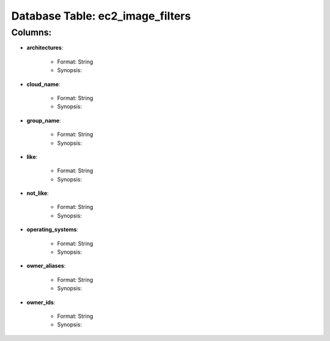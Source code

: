 .. File generated by /opt/cloudscheduler/utilities/schema_doc - DO NOT EDIT
..
.. To modify the contents of this file:
..   1. edit the template file "/opt/cloudscheduler/docs/schema_doc/tables/ec2_image_filters"
..   2. run the utility "/opt/cloudscheduler/utilities/schema_doc"
..

Database Table: ec2_image_filters
=================================


Columns:
^^^^^^^^

* **architectures**:

   * Format: String
   * Synopsis:

* **cloud_name**:

   * Format: String
   * Synopsis:

* **group_name**:

   * Format: String
   * Synopsis:

* **like**:

   * Format: String
   * Synopsis:

* **not_like**:

   * Format: String
   * Synopsis:

* **operating_systems**:

   * Format: String
   * Synopsis:

* **owner_aliases**:

   * Format: String
   * Synopsis:

* **owner_ids**:

   * Format: String
   * Synopsis:

